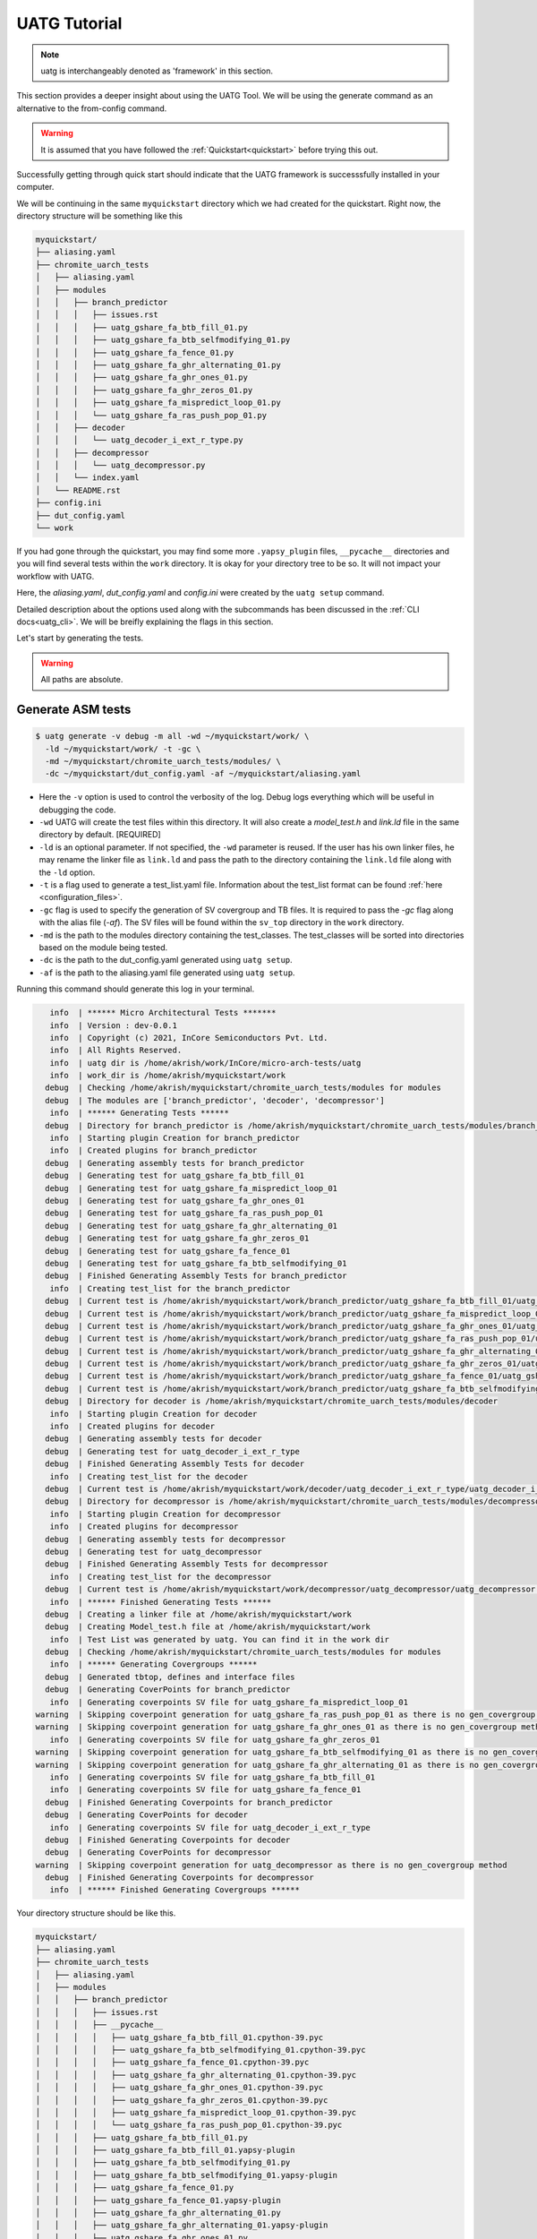 .. See LICENSE.incore for details

.. highlight:: shell

.. _tutorial:

#############
UATG Tutorial
#############

.. note:: uatg is interchangeably denoted as 'framework' in this section.

This section provides a deeper insight about using the UATG Tool.
We will be using the generate command as an alternative to the from-config 
command. 

.. warning:: It is assumed that you have followed the 
   :ref:`Quickstart<quickstart>` before trying this out.

Successfully getting through quick start should indicate that the UATG framework
is successsfully installed in your computer.

We will be continuing in the same ``myquickstart`` directory which we had 
created for the quickstart. Right now, the directory structure will be 
something like this

.. code-block:: console

    myquickstart/
    ├── aliasing.yaml
    ├── chromite_uarch_tests
    │   ├── aliasing.yaml
    │   ├── modules
    │   │   ├── branch_predictor
    │   │   │   ├── issues.rst
    │   │   │   ├── uatg_gshare_fa_btb_fill_01.py
    │   │   │   ├── uatg_gshare_fa_btb_selfmodifying_01.py
    │   │   │   ├── uatg_gshare_fa_fence_01.py
    │   │   │   ├── uatg_gshare_fa_ghr_alternating_01.py
    │   │   │   ├── uatg_gshare_fa_ghr_ones_01.py
    │   │   │   ├── uatg_gshare_fa_ghr_zeros_01.py
    │   │   │   ├── uatg_gshare_fa_mispredict_loop_01.py
    │   │   │   └── uatg_gshare_fa_ras_push_pop_01.py
    │   │   ├── decoder
    │   │   │   └── uatg_decoder_i_ext_r_type.py
    │   │   ├── decompressor
    │   │   │   └── uatg_decompressor.py
    │   │   └── index.yaml
    │   └── README.rst
    ├── config.ini
    ├── dut_config.yaml
    └── work

If you had gone through the quickstart, you may find some more ``.yapsy_plugin``
files, ``__pycache__`` directories and you will find several tests within the 
``work`` directory. It is okay for your directory tree to be so. It will not
impact your workflow with UATG.

Here, the *aliasing.yaml*, *dut_config.yaml* and *config.ini* were created by 
the ``uatg setup`` command.

Detailed description about the options used along with the subcommands has been 
discussed in the :ref:`CLI docs<uatg_cli>`. We will be breifly explaining the 
flags in this section.
       
Let's start by generating the tests.

.. warning:: All paths are absolute.

=======================
**Generate** ASM tests 
=======================

.. code-block:: console

  $ uatg generate -v debug -m all -wd ~/myquickstart/work/ \
    -ld ~/myquickstart/work/ -t -gc \ 
    -md ~/myquickstart/chromite_uarch_tests/modules/ \ 
    -dc ~/myquickstart/dut_config.yaml -af ~/myquickstart/aliasing.yaml

- Here the ``-v`` option is used to control the verbosity of the log. Debug logs
  everything which will be useful in debugging the code.
- ``-wd`` UATG will create the test files within this directory. 
  It will also create a `model_test.h` and `link.ld` file in the same directory 
  by default. [REQUIRED]
- ``-ld`` is an optional parameter. If not specified, the ``-wd`` parameter is 
  reused. If the user has his own linker files, he may rename the linker file as
  ``link.ld`` and pass the path to the directory containing the ``link.ld`` file
  along with the ``-ld`` option.
- ``-t`` is a flag used to generate a test_list.yaml file. Information about the 
  test_list format can be found :ref:`here <configuration_files>`.
- ``-gc`` flag is used to specify the generation of SV covergroup and TB files. 
  It is required to pass the `-gc` flag along with the alias file (`-af`).
  The SV files will be found within the ``sv_top`` directory in the ``work`` 
  directory.
- ``-md`` is the path to the modules directory containing the test_classes. The
  test_classes will be sorted into directories based on the module being tested.
- ``-dc`` is the path to the dut_config.yaml generated using ``uatg setup``.
- ``-af`` is the path to the aliasing.yaml file generated using ``uatg setup``.

Running this command should generate this log in your terminal.

.. code-block:: console

          info  | ****** Micro Architectural Tests *******
          info  | Version : dev-0.0.1
          info  | Copyright (c) 2021, InCore Semiconductors Pvt. Ltd.
          info  | All Rights Reserved.
          info  | uatg dir is /home/akrish/work/InCore/micro-arch-tests/uatg
          info  | work_dir is /home/akrish/myquickstart/work
         debug  | Checking /home/akrish/myquickstart/chromite_uarch_tests/modules for modules
         debug  | The modules are ['branch_predictor', 'decoder', 'decompressor']
          info  | ****** Generating Tests ******
         debug  | Directory for branch_predictor is /home/akrish/myquickstart/chromite_uarch_tests/modules/branch_predictor
          info  | Starting plugin Creation for branch_predictor
          info  | Created plugins for branch_predictor
         debug  | Generating assembly tests for branch_predictor
         debug  | Generating test for uatg_gshare_fa_btb_fill_01
         debug  | Generating test for uatg_gshare_fa_mispredict_loop_01
         debug  | Generating test for uatg_gshare_fa_ghr_ones_01
         debug  | Generating test for uatg_gshare_fa_ras_push_pop_01
         debug  | Generating test for uatg_gshare_fa_ghr_alternating_01
         debug  | Generating test for uatg_gshare_fa_ghr_zeros_01
         debug  | Generating test for uatg_gshare_fa_fence_01
         debug  | Generating test for uatg_gshare_fa_btb_selfmodifying_01
         debug  | Finished Generating Assembly Tests for branch_predictor
          info  | Creating test_list for the branch_predictor
         debug  | Current test is /home/akrish/myquickstart/work/branch_predictor/uatg_gshare_fa_btb_fill_01/uatg_gshare_fa_btb_fill_01.S
         debug  | Current test is /home/akrish/myquickstart/work/branch_predictor/uatg_gshare_fa_mispredict_loop_01/uatg_gshare_fa_mispredict_loop_01.S
         debug  | Current test is /home/akrish/myquickstart/work/branch_predictor/uatg_gshare_fa_ghr_ones_01/uatg_gshare_fa_ghr_ones_01.S
         debug  | Current test is /home/akrish/myquickstart/work/branch_predictor/uatg_gshare_fa_ras_push_pop_01/uatg_gshare_fa_ras_push_pop_01.S
         debug  | Current test is /home/akrish/myquickstart/work/branch_predictor/uatg_gshare_fa_ghr_alternating_01/uatg_gshare_fa_ghr_alternating_01.S
         debug  | Current test is /home/akrish/myquickstart/work/branch_predictor/uatg_gshare_fa_ghr_zeros_01/uatg_gshare_fa_ghr_zeros_01.S
         debug  | Current test is /home/akrish/myquickstart/work/branch_predictor/uatg_gshare_fa_fence_01/uatg_gshare_fa_fence_01.S
         debug  | Current test is /home/akrish/myquickstart/work/branch_predictor/uatg_gshare_fa_btb_selfmodifying_01/uatg_gshare_fa_btb_selfmodifying_01.S
         debug  | Directory for decoder is /home/akrish/myquickstart/chromite_uarch_tests/modules/decoder
          info  | Starting plugin Creation for decoder
          info  | Created plugins for decoder
         debug  | Generating assembly tests for decoder
         debug  | Generating test for uatg_decoder_i_ext_r_type
         debug  | Finished Generating Assembly Tests for decoder
          info  | Creating test_list for the decoder
         debug  | Current test is /home/akrish/myquickstart/work/decoder/uatg_decoder_i_ext_r_type/uatg_decoder_i_ext_r_type.S
         debug  | Directory for decompressor is /home/akrish/myquickstart/chromite_uarch_tests/modules/decompressor
          info  | Starting plugin Creation for decompressor
          info  | Created plugins for decompressor
         debug  | Generating assembly tests for decompressor
         debug  | Generating test for uatg_decompressor
         debug  | Finished Generating Assembly Tests for decompressor
          info  | Creating test_list for the decompressor
         debug  | Current test is /home/akrish/myquickstart/work/decompressor/uatg_decompressor/uatg_decompressor.S
          info  | ****** Finished Generating Tests ******
         debug  | Creating a linker file at /home/akrish/myquickstart/work
         debug  | Creating Model_test.h file at /home/akrish/myquickstart/work
          info  | Test List was generated by uatg. You can find it in the work dir 
         debug  | Checking /home/akrish/myquickstart/chromite_uarch_tests/modules for modules
          info  | ****** Generating Covergroups ******
         debug  | Generated tbtop, defines and interface files
         debug  | Generating CoverPoints for branch_predictor
          info  | Generating coverpoints SV file for uatg_gshare_fa_mispredict_loop_01
       warning  | Skipping coverpoint generation for uatg_gshare_fa_ras_push_pop_01 as there is no gen_covergroup method 
       warning  | Skipping coverpoint generation for uatg_gshare_fa_ghr_ones_01 as there is no gen_covergroup method 
          info  | Generating coverpoints SV file for uatg_gshare_fa_ghr_zeros_01
       warning  | Skipping coverpoint generation for uatg_gshare_fa_btb_selfmodifying_01 as there is no gen_covergroup method 
       warning  | Skipping coverpoint generation for uatg_gshare_fa_ghr_alternating_01 as there is no gen_covergroup method 
          info  | Generating coverpoints SV file for uatg_gshare_fa_btb_fill_01
          info  | Generating coverpoints SV file for uatg_gshare_fa_fence_01
         debug  | Finished Generating Coverpoints for branch_predictor
         debug  | Generating CoverPoints for decoder
          info  | Generating coverpoints SV file for uatg_decoder_i_ext_r_type
         debug  | Finished Generating Coverpoints for decoder
         debug  | Generating CoverPoints for decompressor
       warning  | Skipping coverpoint generation for uatg_decompressor as there is no gen_covergroup method 
         debug  | Finished Generating Coverpoints for decompressor
          info  | ****** Finished Generating Covergroups ******

Your directory structure should be like this. 

.. code-block:: console

    myquickstart/
    ├── aliasing.yaml
    ├── chromite_uarch_tests
    │   ├── aliasing.yaml
    │   ├── modules
    │   │   ├── branch_predictor
    │   │   │   ├── issues.rst
    │   │   │   ├── __pycache__
    │   │   │   │   ├── uatg_gshare_fa_btb_fill_01.cpython-39.pyc
    │   │   │   │   ├── uatg_gshare_fa_btb_selfmodifying_01.cpython-39.pyc
    │   │   │   │   ├── uatg_gshare_fa_fence_01.cpython-39.pyc
    │   │   │   │   ├── uatg_gshare_fa_ghr_alternating_01.cpython-39.pyc
    │   │   │   │   ├── uatg_gshare_fa_ghr_ones_01.cpython-39.pyc
    │   │   │   │   ├── uatg_gshare_fa_ghr_zeros_01.cpython-39.pyc
    │   │   │   │   ├── uatg_gshare_fa_mispredict_loop_01.cpython-39.pyc
    │   │   │   │   └── uatg_gshare_fa_ras_push_pop_01.cpython-39.pyc
    │   │   │   ├── uatg_gshare_fa_btb_fill_01.py
    │   │   │   ├── uatg_gshare_fa_btb_fill_01.yapsy-plugin
    │   │   │   ├── uatg_gshare_fa_btb_selfmodifying_01.py
    │   │   │   ├── uatg_gshare_fa_btb_selfmodifying_01.yapsy-plugin
    │   │   │   ├── uatg_gshare_fa_fence_01.py
    │   │   │   ├── uatg_gshare_fa_fence_01.yapsy-plugin
    │   │   │   ├── uatg_gshare_fa_ghr_alternating_01.py
    │   │   │   ├── uatg_gshare_fa_ghr_alternating_01.yapsy-plugin
    │   │   │   ├── uatg_gshare_fa_ghr_ones_01.py
    │   │   │   ├── uatg_gshare_fa_ghr_ones_01.yapsy-plugin
    │   │   │   ├── uatg_gshare_fa_ghr_zeros_01.py
    │   │   │   ├── uatg_gshare_fa_ghr_zeros_01.yapsy-plugin
    │   │   │   ├── uatg_gshare_fa_mispredict_loop_01.py
    │   │   │   ├── uatg_gshare_fa_mispredict_loop_01.yapsy-plugin
    │   │   │   ├── uatg_gshare_fa_ras_push_pop_01.py
    │   │   │   └── uatg_gshare_fa_ras_push_pop_01.yapsy-plugin
    │   │   ├── decoder
    │   │   │   ├── __pycache__
    │   │   │   │   └── uatg_decoder_i_ext_r_type.cpython-39.pyc
    │   │   │   ├── uatg_decoder_i_ext_r_type.py
    │   │   │   └── uatg_decoder_i_ext_r_type.yapsy-plugin
    │   │   ├── decompressor
    │   │   │   ├── __pycache__
    │   │   │   │   └── uatg_decompressor.cpython-39.pyc
    │   │   │   ├── uatg_decompressor.py
    │   │   │   └── uatg_decompressor.yapsy-plugin
    │   │   └── index.yaml
    │   └── README.rst
    ├── config.ini
    ├── dut_config.yaml
    └── work
        ├── branch_predictor
        │   ├── uatg_gshare_fa_btb_fill_01
        │   │   └── uatg_gshare_fa_btb_fill_01.S
        │   ├── uatg_gshare_fa_btb_selfmodifying_01
        │   │   └── uatg_gshare_fa_btb_selfmodifying_01.S
        │   ├── uatg_gshare_fa_fence_01
        │   │   └── uatg_gshare_fa_fence_01.S
        │   ├── uatg_gshare_fa_ghr_alternating_01
        │   │   └── uatg_gshare_fa_ghr_alternating_01.S
        │   ├── uatg_gshare_fa_ghr_ones_01
        │   │   └── uatg_gshare_fa_ghr_ones_01.S
        │   ├── uatg_gshare_fa_ghr_zeros_01
        │   │   └── uatg_gshare_fa_ghr_zeros_01.S
        │   ├── uatg_gshare_fa_mispredict_loop_01
        │   │   └── uatg_gshare_fa_mispredict_loop_01.S
        │   └── uatg_gshare_fa_ras_push_pop_01
        │       └── uatg_gshare_fa_ras_push_pop_01.S
        ├── decoder
        │   └── uatg_decoder_i_ext_r_type
        │       └── uatg_decoder_i_ext_r_type.S
        ├── decompressor
        │   └── uatg_decompressor
        │       └── uatg_decompressor.S
        ├── link.ld
        ├── model_test.h
        ├── sv_top
        │   ├── coverpoints.sv
        │   ├── defines.sv
        │   ├── interface.sv
        │   └── tb_top.sv
        └── test_list.yaml

You can find all the test files within the ``work`` directory. The test names 
will be same as the test_class. The test will be located within the directory 
named same as the module for which the test is written. 

For example, a test written for ``decoder`` will be present at 
``~/myquickstart/work/decoder/``. 

You can also find that the *link.ld* and *model_test.h* files have been 
generated by UATG. This is because the directory passed along with ``-ld`` option
did not already contain a linker file. If it had, these files would have not 
been generated.

=============================
Using RiVer Core to run tests
=============================

RiVer Core is an open source python based verification framework. RiVer Core 
enables running tests generated from any source (random or directed) 
on any target (irrespective of the language of design and simulation 
environment) and compare results with any choice of a valid golden 
reference model. RiVer Core achieves this by splitting the entire verification 
flow into multiple standardized python-plugin calls. Each plugin encapsulates 
either a test-generator, target test-environment or the reference simulation 
environment. The framework itself provides a central control point for calling
these plugins and thereby generating, compiling and simulating tests on 
different targets. It provides a management surface of sorts. 

In this section, we will be setting up RiVer Core and then use UATG to run tests
on the Chromite DUT. 

.. warning:: We are assuming that you have worked through the 
   :ref:`Quickstart<quickstart>`, ergo, have UATG already installed. 

Installing RiVer Core
=====================

.. note:: If you are using `pyenv` as mentioned above, make sure to enable that environment before
   performing the following steps.
     
.. tabs:: 

   .. tab:: via Git

     To install RiVer Core, run this command in your terminal:
     
     .. code-block:: console
     
         $ pip3 install git+https://github.com/incoresemi/river_core.git
     
     This is the preferred method to install RiVer Core, as it will always install the most recent stable release.
     
     If you don't have `pip`_ installed, this `Python installation guide`_ can guide
     you through the process.
     
     .. _pip: https://pip.pypa.io
     .. _Python installation guide: http://docs.python-guide.org/en/latest/starting/installation/

   .. tab:: via Pip

     .. code-block:: bash
     
       $ pip3 install river_core
     
     To update an already installed version of RiVer Core to the latest version:
     
     .. code-block:: bash
     
       $ pip3 install -U river_core
     
     To checkout a specific version of RiVer Core:
     
     .. code-block:: bash
     
       $ pip3 install river_core==1.x.x

   .. tab:: For Dev

     The sources for RiVer Core can be downloaded from the `Github Repo <https://github.com/incoresemi/river_core>`_.
     
     You can clone the repository:
     
     .. code-block:: console
     
         $ git clone https://github.com/incoresemi/river_core.git
     
     
     Once you have a copy of the source, you can install it with:
     
     .. code-block:: console
         
         $ cd river_core
         $ pip3 install --editable .

Testing Installation
--------------------

Output for ``river_core --help``:

.. code-block:: console

  Usage: river_core [OPTIONS] COMMAND [ARGS]...
  
    RiVer Core Verification Framework
  
  Options:
    --version  Show the version and exit.
    --help     Show this message and exit.
  
  Commands:
    clean     subcommand to clean generated programs.
    compile   subcommand to compile generated programs.
    generate  subcommand to generate programs.
    merge     subcommand to merge coverage databases.
    setup     subcommand to generate template setup files

Install RISCV-GNU Toolchain
===========================

This guide will use the 32-bit riscv-gnu tool chain to compile the architectural suite.
If you already have the 32-bit gnu-toolchain available, you can skip to the next section.

.. note:: The git clone and installation will take significant time. Please be patient. If you face
   issues with any of the following steps please refer to
   https://github.com/riscv/riscv-gnu-toolchain for further help in installation.

.. tabs::

   .. tab:: Ubuntu (32/64bit)

     .. code-block:: bash
       
       $ sudo apt-get install autoconf automake autotools-dev curl python3 libmpc-dev \
             libmpfr-dev libgmp-dev gawk build-essential bison flex texinfo gperf libtool \
             patchutils bc zlib1g-dev libexpat-dev
       $ git clone --recursive https://github.com/riscv/riscv-gnu-toolchain
       $ git clone --recursive https://github.com/riscv/riscv-opcodes.git
       $ cd riscv-gnu-toolchain
       $ ./configure --prefix=/path/to/install --enable-multilib # for both 32 and 64bit
       $ [sudo] make # sudo is required depending on the path chosen in the previous setup
     
   
Make sure to add the path ``/path/to/install`` to your `$PATH` in the .bashrc/cshrc
With this you should now have all the following available as command line arguments::

  compgen -c | grep 'riscv64' # requires bash
  riscv64-unknown-elf-addr2line      riscv64-unknown-elf-elfedit
  riscv64-unknown-elf-ar             riscv64-unknown-elf-g++
  riscv64-unknown-elf-as             riscv64-unknown-elf-gcc
  riscv64-unknown-elf-c++            riscv64-unknown-elf-gcc-8.3.0
  riscv64-unknown-elf-c++filt        riscv64-unknown-elf-gcc-ar
  riscv64-unknown-elf-cpp            riscv64-unknown-elf-gcc-nm
  riscv64-unknown-elf-gcc-ranlib     riscv64-unknown-elf-gprof
  riscv64-unknown-elf-gcov           riscv64-unknown-elf-ld
  riscv64-unknown-elf-gcov-dump      riscv64-unknown-elf-ld.bfd
  riscv64-unknown-elf-gcov-tool      riscv64-unknown-elf-nm
  riscv64-unknown-elf-gdb            riscv64-unknown-elf-objcopy
  riscv64-unknown-elf-gdb-add-index  riscv64-unknown-elf-objdump
  riscv64-unknown-elf-ranlib         riscv64-unknown-elf-readelf
  riscv64-unknown-elf-run            riscv64-unknown-elf-size
  riscv64-unknown-elf-strings        riscv64-unknown-elf-strip


.. warning:: Each of the generators have their own unique config.yamls to 
   configure their plugin specific details, ensure you have changed them as 
   required.


The UATG package should be installed in your computer. Guide to installing UATG 
can be found in the :ref:`Quickstart<quickstart>`.

.. warning:: Check if uatg is installed by using the ``uatg --help`` command.

Setting up RiVer Core
=====================

We will be using the ``myquickstart`` directory which we created earlier in this
document.

This should be the structure of your directory tree.

.. code-block:: console

    myquickstart/
    ├── aliasing.yaml
    ├── chromite_uarch_tests
    │   ├── aliasing.yaml
    │   ├── modules
    │   │   ├── branch_predictor
    │   │   │   ├── issues.rst
    │   │   │   ├── uatg_gshare_fa_btb_fill_01.py
    │   │   │   ├── uatg_gshare_fa_btb_selfmodifying_01.py
    │   │   │   ├── uatg_gshare_fa_fence_01.py
    │   │   │   ├── uatg_gshare_fa_ghr_alternating_01.py
    │   │   │   ├── uatg_gshare_fa_ghr_ones_01.py
    │   │   │   ├── uatg_gshare_fa_ghr_zeros_01.py
    │   │   │   ├── uatg_gshare_fa_mispredict_loop_01.py
    │   │   │   └── uatg_gshare_fa_ras_push_pop_01.py
    │   │   ├── decoder
    │   │   │   └── uatg_decoder_i_ext_r_type.py
    │   │   ├── decompressor
    │   │   │   └── uatg_decompressor.py
    │   │   └── index.yaml
    │   └── README.rst
    ├── config.ini
    ├── dut_config.yaml
    └── work

You should install some of the pre-built plugins from the `Plugin Repo <https://github.com/incoresemi/river_core_plugins.git>`_

.. code-block:: console

    $ cd ~/myquickstart
    $ git clone https://github.com/incoresemi/river_core_plugins.git

We will next create a ``river_core.ini`` under the ``myquickstart`` directory. 
You can use the setup to create this file:

In addition to the
.. code-block:: console

   $ cd ~/myquickstart
   $ river_core setup --config

You should also create a new directory ``mywork`` within ``~/myquickstart`` 
for RiVer core to store the files generated. 

The above should create a ``river_core.ini`` file with the following contents.
Details and further specification of the config file syntax is available at 
:ref:`Config Spec<configuration_files>`.

.. warning:: You will need to change ``user`` to your username in the below file

.. warning:: Make sure to adjust jobs parameters everywhere accordingly. This
   guide assumes 8 jobs are available for parallel processing.

.. code-block:: ini
   :linenos:

   [river_core]
   # Main directory for all files generated by river_core
   work_dir = mywork 
   
   # Name of the target DuT plugin
   target = chromite_verilator
   
   # Name of the reference model plugin
   reference = spike 
   
   # Name of the generator(s) to be used. Comma separated
   generator = aapg
   
   # ISA for the tests
   isa = rv64imafdc
   
   # Set paths for each plugin
   # TODO Change the following paths
   path_to_target = /home/user/myquickstart/river_core_plugins/dut_plugins
   path_to_ref = /home/user/myquickstart/river_core_plugins/reference_plugins
   path_to_suite = /home/user/myquickstart/river_core_plugins/generator_plugins
   
   # To open the report automatically in the browser
   open_browser = True
   
   # Enable Space Saver
   space_saver = True
   
   # Coverage Options
   # Enable via True/False
   [coverage]
   code = False
   functional = False
   
   [aapg]
   # Number of jobs to use to generate the tests
   jobs = 8
   filter = rv64imafdc_hazards_s
   seed = random
   count = 2
   config_yaml = /home/user/myquickstart/river_core_plugins/generator_plugins/aapg_plugin/aapg_gen_config.yaml
   
   [chromite_verilator]
   jobs = 8
   filter = 
   count = 1
   # src dir: Verilog Dir, BSC Path, Wrapper path
   src_dir = /home/user/myquickstart/chromite/build/hw/verilog/,/tools/bsc/inst/lib/Verilog,/home/user/myquickstart/chromite/bsvwrappers/common_lib
   top_module = mkTbSoc
   
   [spike]
   jobs = 1
   filter =
   count = 1

Setting up the Generator Plugin - UATG
--------------------------------------

By default, the ``river_core.ini`` file specifies aapg to be the generator. But,
we are using ``UATG`` as the generator. Hence, it is necesssary to specify 
``uatg`` as the generator in line 12. 

.. code-block:: ini

   generator = uatg

In addition to that, you're required to create a ``[uatg]`` section between the 
*[coverage]* and *[aapg]* section of the INI file. This will be
similiar to the ``[aapg]`` section in the ``river_core.ini`` file. For this 
tutorial you can paste the following code-block into the ``river_core.ini`` file
. This section will contain the path to the directories and files required by
uatg to generate tests. 

.. warning:: replace ``user`` in the paths with your username.
   
.. code-block:: ini
   :linenos:

    [uatg]
    jobs = 8
    count = 1
    seed = random
    dut_config_yaml = /home/user/myquickstart/dut_config.yaml
    modules_dir = /home/user/myquickstart/chromite_uarch_tests/modules/
    work_dir = /home/user/myquickstart/work/ 
    linker_dir = /home/user/myquickstart/work/
    modules = all
    generate_covergroups = True 
    alias_file = /home/user/myquickstart/aliasing.yaml
    check_logs = True

Once you have pasted this into the INI file and have also updated the generator
argument in line 12. You should be able use UATG as a generator for RiVer core.

Setting up the DUT Plugin
-------------------------

We will using the chromite core to as a DUT for testing in this quickstart
guide. We shall use the verilator simulator to run tests on the DUT.

The chromite core can be built using the guide available `here
<https://chromite.readthedocs.io/en/latest/getting_started.html>`_. If you
already have the `bsc <https://github.com/B-Lang-org/bsc>`_ compiler and other
dependencies installed you can do the following steps to generate the verilated
executable:

.. code-block:: console

   $ cd ~/myquickstart
   $ git clone https://gitlab.com/incoresemi/core-generators/chromite.git
   $ cd chromite
   $ pip install -r requirements.txt
   $ python -m configure.main
   $ make -j<jobs> generate_verilog

The above steps shall generate a directory: ``build/hw/verilog`` which includes
all the generated verilog files. 

We will next modify the ``river_core.ini`` to update paths of the directories in
line 48 above. Here we need to provide three paths (in comma separated fashion):

  - path to ``build/hw/verilog``
  - path to Verilog directory present in the bsc installation directory
  - path to ``chromite/bsvwrappers/common_lib``

if you have cloned the ``river_core_plugins`` repo in a different place then you
will need to update the parameter ``path_to_target`` in line 19 above.

Setting up the Reference Plugin
-------------------------------

For this quickstart we will be using a modified version of spike. Do the
following to setup spike:

.. code-block:: console

   $ git clone https://gitlab.com/shaktiproject/tools/mod-spike.git
   $ cd mod-spike
   $ git checkout bump-to-latest
   $ git clone https://github.com/riscv/riscv-isa-sim.git
   $ cd riscv-isa-sim
   $ git checkout 6d15c93fd75db322981fe58ea1db13035e0f7add
   $ git apply ../shakti.patch
   $ export RISCV=<path you to install spike>
   $ mkdir build
   $ cd build
   $ ../configure --prefix=$RISCV # export RISCV to where you would like to install
   $ make
   $ [sudo] make install

As long as spike is available in the your ``$PATH`` no other changes are
required.

Running RiVer Core
==================

Generating Tests
----------------

.. code-block:: console

   $ cd ~/myquickstart
   $ river_core generate -v debug -c river_core.ini

You should see the following log on the console:

.. code-block:: console

          info  | ------------RiVer Core Verification Framework------------
          info  | Version: 1.0.1
          info  | Copyright (c) 2021 InCore Semiconductors Pvt. Ltd.
         debug  | Read file from river_core.ini
          info  | ****** Generation Mode ****** 
          info  | The river_core is currently configured to run with following parameters
          info  | The Output Directory (work_dir) : mywork
          info  | ISA : rv64imafdc
          info  | Plugin Jobs : 4
          info  | Plugin Seed : random
          info  | Plugin Count (Times to run the test) : 1
          info  | Now loading uatg Suite
         debug  | Loading module from /home/akrish/myquickstart//river_core_plugins/generator_plugins/uatg_plugin/uatg_plugin.py
        ================================================= test session starts ==================================================
        platform linux -- Python 3.9.6, pytest-6.2.4, py-1.10.0, pluggy-0.13.1 -- /usr/bin/python
        cachedir: .pytest_cache
        metadata: {'Python': '3.9.6', 'Platform': 'Linux-5.13.13-200.fc34.x86_64-x86_64-with-glibc2.33', 'Packages': {'pytest': '6.2.4', 'py': '1.10.0', 'pluggy': '0.13.1'}, 'Plugins': {'metadata': '1.11.0', 'forked': '1.3.0', 'xdist': '2.2.1', 'reportlog': '0.1.2', 'html': '3.1.1'}}
        rootdir: /home/akrish/myquickstart
        plugins: metadata-1.11.0, forked-1.3.0, xdist-2.2.1, reportlog-0.1.2, html-3.1.1
        [gw0] linux Python 3.9.6 cwd: /home/akrish/myquickstart
        [gw0] Python 3.9.6 (default, Jul 16 2021, 00:00:00)  -- [GCC 11.1.1 20210531 (Red Hat 11.1.1-3)]
        gw0 [1]
        scheduling tests via LoadScheduling

        river_core_plugins/generator_plugins/uatg_plugin/gen_framework.py::test_eval[Generating Test-list using uatg] 
        [gw0] [100%] PASSED river_core_plugins/generator_plugins/uatg_plugin/gen_framework.py::test_eval[Generating Test-list using uatg] 

        --------------- generated report log file: /home/akrish/myquickstart/mywork/.json/uatg_20210908-1132.json ---------------
        -------------------- generated html file: file:///home/akrish/myquickstart/mywork/reports/uatg.html ---------------------
        ================================================== 1 passed in 0.82s ===================================================

Upon running the command, your UATG Work directory structure will be like this. This 
indicates that RiVer core has generated the tests which you had written for the
DUT.

.. code-block:: console

    work/
    ├── branch_predictor
    │   ├── uatg_gshare_fa_btb_fill_01
    │   │   └── uatg_gshare_fa_btb_fill_01.S
    │   ├── uatg_gshare_fa_btb_selfmodifying_01
    │   │   └── uatg_gshare_fa_btb_selfmodifying_01.S
    │   ├── uatg_gshare_fa_fence_01
    │   │   └── uatg_gshare_fa_fence_01.S
    │   ├── uatg_gshare_fa_ghr_alternating_01
    │   │   └── uatg_gshare_fa_ghr_alternating_01.S
    │   ├── uatg_gshare_fa_ghr_ones_01
    │   │   └── uatg_gshare_fa_ghr_ones_01.S
    │   ├── uatg_gshare_fa_ghr_zeros_01
    │   │   └── uatg_gshare_fa_ghr_zeros_01.S
    │   ├── uatg_gshare_fa_mispredict_loop_01
    │   │   └── uatg_gshare_fa_mispredict_loop_01.S
    │   └── uatg_gshare_fa_ras_push_pop_01
    │       └── uatg_gshare_fa_ras_push_pop_01.S
    ├── decoder
    │   └── uatg_decoder_i_ext_r_type
    │       └── uatg_decoder_i_ext_r_type.S
    ├── decompressor
    │   └── uatg_decompressor
    │       └── uatg_decompressor.S
    ├── link.ld
    ├── model_test.h
    └── sv_top
        ├── coverpoints.sv
        ├── defines.sv
        ├── interface.sv
        └── tb_top.sv

You can also find a ``test_list.yaml`` file within the mywork directory which 
you had created for RiVer Core to dump files. The test_list format can be 
understood by reading the :ref:`Configuration spec<configuration_files>`.

.. code-block:: console

  mywork/
  ├── reports
  │   └── uatg.html
  ├── test_list.yaml
  └── uatg
   

Running the tests on DUT using RiVer Core
-----------------------------------------

We shall now generate a verilated executable of the chromite core, compile the
tests and run them on the DUT. We then compile the same tests and run them on
spike and compare the results. Following command shall initiate the whole flow:

.. code-block:: console

   $ cd ~/myquickstart
   $ river_core compile -v debug -t mywork/test_list.yaml -c river_core.ini

You should see the following log on the console:

.. code-block:: console

          info  | ------------RiVer Core Verification Framework------------
          info  | Version: 1.0.1
          info  | Copyright (c) 2021 InCore Semiconductors Pvt. Ltd.
          info  | Auto mode detected for DuT Plugin
          info  | Auto mode detected for Ref Plugin
         debug  | Read file from river_core.ini
          info  | ****** Compilation Mode ******
          info  | The river_core is currently configured to run with following parameters
          info  | The Output Directory (work_dir) : mywork
          info  | ISA : rv64imafdc
          info  | Generator Plugin : uatg
          info  | Target Plugin : ['chromite_verilator']
          info  | Reference Plugin : ['modspike']
          info  | DuT Info
          info  | DuT Jobs : 4
          info  | DuT Count (Times to run) : 1
          info  | Now running on the Target Plugins
          info  | Now loading chromite_verilator-target
         debug  | Loading module from /home/akrish/myquickstart//river_core_plugins/dut_plugins/chromite_verilator_plugin/chromite_verilator_plugin.py
         debug  | All modes enabled
         debug  | Running run
          info  | Pre Compile Stage
         debug  | /home/akrish/myquickstart/mywork//.json/ Directory exists
          info  | Build verilator
          info  | Coverage is disabled, compiling the chromite with usual options
       command  | $ timeout=500 verilator -O3 -LDFLAGS -static --x-assign fast --x-initial fast --noassert sim_main.cpp --bbox-sys -Wno-STMTDLY -Wno-UNOPTFLAT -Wno-WIDTH -Wno-lint -Wno-COMBDLY -Wno-INITIALDLY --autoflush --threads 1 -DBSV_RESET_FIFO_HEAD -DBSV_RESET_FIFO_ARRAY --output-split 20000 --output-split-ctrace 10000 --cc mkTbSoc.v -y /home/akrish/work/InCore/river_core/river_start/chromite/build/hw/verilog/ -y /home/akrish/work/bluespec/inst/lib/Verilog -y /home/akrish/work/InCore/river_core/river_start/chromite/bsvwrappers/common_lib/ --exe 
          info  | Linking verilator simulation sources
       command  | $ timeout=240 ln -f -s ../sim_main.cpp obj_dir/sim_main.cpp 
       command  | $ timeout=240 ln -f -s ../sim_main.h obj_dir/sim_main.h 
          info  | Making verilator binary
       command  | $ timeout=500 make OPT_SLOW=-O3 OPT_FAST=-O3 VM_PARALLEL_BUILDS=1 -j4 -C obj_dir -f VmkTbSoc.mk 
         debug  | make: Entering directory '/home/akrish/myquickstart/mywork/chromite_verilator/obj_dir'
         debug  | g++  -I.  -MMD -I/usr/share/verilator/include -I/usr/share/verilator/include/vltstd -DVM_COVERAGE=0 -DVM_SC=0 -DVM_TRACE=0 -DVM_TRACE_FST=0 -faligned-new -fcf-protection=none -Wno-bool-operation -Wno-sign-compare -Wno-uninitialized -Wno-unused-but-set-variable -Wno-unused-parameter -Wno-unused-variable -Wno-shadow      -DVL_THREADED -std=gnu++14 -O3 -c -o sim_main.o sim_main.cpp
         debug  | g++    sim_main.o verilated.o VmkTbSoc__ALL.a   -static  -pthread -lpthread   -o VmkTbSoc
         debug  | make: Leaving directory '/home/akrish/myquickstart/mywork/chromite_verilator/obj_dir'
          info  | Renaming verilator Binary
          info  | Creating boot-files
       command  | $ timeout=240 make -C /home/akrish/myquickstart//river_core_plugins/dut_plugins/chromite_verilator_plugin/boot/ XLEN=64 
         debug  | make: Entering directory '/home/akrish/myquickstart/river_core_plugins/dut_plugins/chromite_verilator_plugin/boot'
         debug  | make: Leaving directory '/home/akrish/myquickstart/river_core_plugins/dut_plugins/chromite_verilator_plugin/boot'
         debug  | chromite.dts:20.39-24.9: Warning (interrupt_provider): /cpus/cpu@0/interrupt-controller: Missing #address-cells in interrupt provider
          info  | Build Hook
         debug  | Creating Make Target for uatg_decoder_i_ext_r_type
         debug  | Creating Make Target for uatg_decompressor
         debug  | Creating Make Target for uatg_gshare_fa_btb_fill_01
         debug  | Creating Make Target for uatg_gshare_fa_btb_selfmodifying_01
         debug  | Creating Make Target for uatg_gshare_fa_fence_01
         debug  | Creating Make Target for uatg_gshare_fa_ghr_alternating_01
         debug  | Creating Make Target for uatg_gshare_fa_ghr_ones_01
         debug  | Creating Make Target for uatg_gshare_fa_ghr_zeros_01
         debug  | Creating Make Target for uatg_gshare_fa_mispredict_loop_01
         debug  | Creating Make Target for uatg_gshare_fa_ras_push_pop_01
          info  | Run Hook
         debug  | Module dir: /home/akrish/myquickstart//river_core_plugins/dut_plugins
         debug  | Pytest file: /home/akrish/myquickstart//river_core_plugins/dut_plugins/chromite_verilator_plugin/gen_framework.py
    ========================================================================= test session starts ==========================================================================
    platform linux -- Python 3.9.6, pytest-6.2.4, py-1.10.0, pluggy-0.13.1
    rootdir: /home/akrish/myquickstart
    plugins: metadata-1.11.0, forked-1.3.0, xdist-2.2.1, reportlog-0.1.2, html-3.1.1
    [gw0] Python 3.9.6 (default, Jul 16 2021, 00:00:00)  -- [GCC 11.1.1 20210531 (Red Hat 11.1.1-3)]
    [gw1] Python 3.9.6 (default, Jul 16 2021, 00:00:00)  -- [GCC 11.1.1 20210531 (Red Hat 11.1.1-3)]
    [gw2] Python 3.9.6 (default, Jul 16 2021, 00:00:00)  -- [GCC 11.1.1 20210531 (Red Hat 11.1.1-3)]
    [gw3] Python 3.9.6 (default, Jul 16 2021, 00:00:00)  -- [GCC 11.1.1 20210531 (Red Hat 11.1.1-3)]
    gw0 [10] / gw1 [10] / gw2 [10] / gw3 [10]
    scheduling tests via LoadScheduling

    river_core_plugins/dut_plugins/chromite_verilator_plugin/gen_framework.py::test_eval[make -f /home/akrish/myquickstart/mywork/Makefile.chromite_verilator uatg_decompressor] 
    river_core_plugins/dut_plugins/chromite_verilator_plugin/gen_framework.py::test_eval[make -f /home/akrish/myquickstart/mywork/Makefile.chromite_verilator uatg_gshare_fa_btb_fill_01] 
    river_core_plugins/dut_plugins/chromite_verilator_plugin/gen_framework.py::test_eval[make -f /home/akrish/myquickstart/mywork/Makefile.chromite_verilator uatg_gshare_fa_btb_selfmodifying_01] 
    river_core_plugins/dut_plugins/chromite_verilator_plugin/gen_framework.py::test_eval[make -f /home/akrish/myquickstart/mywork/Makefile.chromite_verilator uatg_decoder_i_ext_r_type] 
    [gw3] [ 10%] PASSED river_core_plugins/dut_plugins/chromite_verilator_plugin/gen_framework.py::test_eval[make -f /home/akrish/myquickstart/mywork/Makefile.chromite_verilator uatg_gshare_fa_btb_selfmodifying_01] 
    river_core_plugins/dut_plugins/chromite_verilator_plugin/gen_framework.py::test_eval[make -f /home/akrish/myquickstart/mywork/Makefile.chromite_verilator uatg_gshare_fa_ghr_zeros_01] 
    [gw2] [ 20%] PASSED river_core_plugins/dut_plugins/chromite_verilator_plugin/gen_framework.py::test_eval[make -f /home/akrish/myquickstart/mywork/Makefile.chromite_verilator uatg_gshare_fa_btb_fill_01] 
    river_core_plugins/dut_plugins/chromite_verilator_plugin/gen_framework.py::test_eval[make -f /home/akrish/myquickstart/mywork/Makefile.chromite_verilator uatg_gshare_fa_ghr_ones_01] 
    [gw1] [ 30%] PASSED river_core_plugins/dut_plugins/chromite_verilator_plugin/gen_framework.py::test_eval[make -f /home/akrish/myquickstart/mywork/Makefile.chromite_verilator uatg_decompressor] 
    river_core_plugins/dut_plugins/chromite_verilator_plugin/gen_framework.py::test_eval[make -f /home/akrish/myquickstart/mywork/Makefile.chromite_verilator uatg_gshare_fa_ghr_alternating_01] 
    [gw3] [ 40%] PASSED river_core_plugins/dut_plugins/chromite_verilator_plugin/gen_framework.py::test_eval[make -f /home/akrish/myquickstart/mywork/Makefile.chromite_verilator uatg_gshare_fa_ghr_zeros_01] 
    river_core_plugins/dut_plugins/chromite_verilator_plugin/gen_framework.py::test_eval[make -f /home/akrish/myquickstart/mywork/Makefile.chromite_verilator uatg_gshare_fa_mispredict_loop_01] 
    [gw2] [ 50%] PASSED river_core_plugins/dut_plugins/chromite_verilator_plugin/gen_framework.py::test_eval[make -f /home/akrish/myquickstart/mywork/Makefile.chromite_verilator uatg_gshare_fa_ghr_ones_01] 
    river_core_plugins/dut_plugins/chromite_verilator_plugin/gen_framework.py::test_eval[make -f /home/akrish/myquickstart/mywork/Makefile.chromite_verilator uatg_gshare_fa_ras_push_pop_01] 
    [gw1] [ 60%] PASSED river_core_plugins/dut_plugins/chromite_verilator_plugin/gen_framework.py::test_eval[make -f /home/akrish/myquickstart/mywork/Makefile.chromite_verilator uatg_gshare_fa_ghr_alternating_01] 
    [gw3] [ 70%] PASSED river_core_plugins/dut_plugins/chromite_verilator_plugin/gen_framework.py::test_eval[make -f /home/akrish/myquickstart/mywork/Makefile.chromite_verilator uatg_gshare_fa_mispredict_loop_01] 
    [gw2] [ 80%] PASSED river_core_plugins/dut_plugins/chromite_verilator_plugin/gen_framework.py::test_eval[make -f /home/akrish/myquickstart/mywork/Makefile.chromite_verilator uatg_gshare_fa_ras_push_pop_01] 
    [gw0] [ 90%] PASSED river_core_plugins/dut_plugins/chromite_verilator_plugin/gen_framework.py::test_eval[make -f /home/akrish/myquickstart/mywork/Makefile.chromite_verilator uatg_decoder_i_ext_r_type] 
    river_core_plugins/dut_plugins/chromite_verilator_plugin/gen_framework.py::test_eval[make -f /home/akrish/myquickstart/mywork/Makefile.chromite_verilator uatg_gshare_fa_fence_01] 
    [gw0] [100%] PASSED river_core_plugins/dut_plugins/chromite_verilator_plugin/gen_framework.py::test_eval[make -f /home/akrish/myquickstart/mywork/Makefile.chromite_verilator uatg_gshare_fa_fence_01] 

    ------------------------------- generated report log file: /home/akrish/myquickstart/mywork/.json/chromite_verilator_20210908-1142.json --------------------------------
    ------------------------------------- generated html file: file:///home/akrish/myquickstart/mywork/reports/chromite_verilator.html -------------------------------------
    ==================================================================== 10 passed in 62.82s (0:01:02) =====================================================================
              info  | Reference Info
              info  | Reference Jobs : 1
              info  | Reference Count (Times to run the test) : 1
              info  | Now loading modspike-target
             debug  | Loading module from /home/akrish/myquickstart//river_core_plugins/reference_plugins/modspike_plugin/modspike_plugin.py
             debug  | All modes detected
             debug  | Running build
             debug  | Pre Compile Stage
             debug  | /home/akrish/myquickstart/mywork//.json/ Directory exists
             debug  | Build Hook
             debug  | Creating Make Target for uatg_decoder_i_ext_r_type
             debug  | Creating Make Target for uatg_decompressor
             debug  | Creating Make Target for uatg_gshare_fa_btb_fill_01
             debug  | Creating Make Target for uatg_gshare_fa_btb_selfmodifying_01
             debug  | Creating Make Target for uatg_gshare_fa_fence_01
             debug  | Creating Make Target for uatg_gshare_fa_ghr_alternating_01
             debug  | Creating Make Target for uatg_gshare_fa_ghr_ones_01
             debug  | Creating Make Target for uatg_gshare_fa_ghr_zeros_01
             debug  | Creating Make Target for uatg_gshare_fa_mispredict_loop_01
             debug  | Creating Make Target for uatg_gshare_fa_ras_push_pop_01
             debug  | Run Hook
             debug  | Module dir: /home/akrish/myquickstart//river_core_plugins/reference_plugins
             debug  | Pytest file: /home/akrish/myquickstart//river_core_plugins/reference_plugins/modspike_plugin/gen_framework.py
    ========================================================================= test session starts ==========================================================================
    platform linux -- Python 3.9.6, pytest-6.2.4, py-1.10.0, pluggy-0.13.1
    rootdir: /home/akrish/myquickstart
    plugins: metadata-1.11.0, forked-1.3.0, xdist-2.2.1, reportlog-0.1.2, html-3.1.1
    [gw0] Python 3.9.6 (default, Jul 16 2021, 00:00:00)  -- [GCC 11.1.1 20210531 (Red Hat 11.1.1-3)]
    gw0 [10]
    scheduling tests via LoadScheduling

    river_core_plugins/reference_plugins/modspike_plugin/gen_framework.py::test_eval[make -f /home/akrish/myquickstart/mywork/Makefile.spike uatg_decoder_i_ext_r_type] 
    [gw0] [ 10%] PASSED river_core_plugins/reference_plugins/modspike_plugin/gen_framework.py::test_eval[make -f /home/akrish/myquickstart/mywork/Makefile.spike uatg_decoder_i_ext_r_type] 
    river_core_plugins/reference_plugins/modspike_plugin/gen_framework.py::test_eval[make -f /home/akrish/myquickstart/mywork/Makefile.spike uatg_decompressor] 
    [gw0] [ 20%] PASSED river_core_plugins/reference_plugins/modspike_plugin/gen_framework.py::test_eval[make -f /home/akrish/myquickstart/mywork/Makefile.spike uatg_decompressor] 
    river_core_plugins/reference_plugins/modspike_plugin/gen_framework.py::test_eval[make -f /home/akrish/myquickstart/mywork/Makefile.spike uatg_gshare_fa_btb_fill_01] 
    [gw0] [ 30%] PASSED river_core_plugins/reference_plugins/modspike_plugin/gen_framework.py::test_eval[make -f /home/akrish/myquickstart/mywork/Makefile.spike uatg_gshare_fa_btb_fill_01] 
    river_core_plugins/reference_plugins/modspike_plugin/gen_framework.py::test_eval[make -f /home/akrish/myquickstart/mywork/Makefile.spike uatg_gshare_fa_btb_selfmodifying_01] 
    [gw0] [ 40%] PASSED river_core_plugins/reference_plugins/modspike_plugin/gen_framework.py::test_eval[make -f /home/akrish/myquickstart/mywork/Makefile.spike uatg_gshare_fa_btb_selfmodifying_01] 
    river_core_plugins/reference_plugins/modspike_plugin/gen_framework.py::test_eval[make -f /home/akrish/myquickstart/mywork/Makefile.spike uatg_gshare_fa_fence_01] 
    [gw0] [ 50%] PASSED river_core_plugins/reference_plugins/modspike_plugin/gen_framework.py::test_eval[make -f /home/akrish/myquickstart/mywork/Makefile.spike uatg_gshare_fa_fence_01] 
    river_core_plugins/reference_plugins/modspike_plugin/gen_framework.py::test_eval[make -f /home/akrish/myquickstart/mywork/Makefile.spike uatg_gshare_fa_ghr_alternating_01] 
    [gw0] [ 60%] PASSED river_core_plugins/reference_plugins/modspike_plugin/gen_framework.py::test_eval[make -f /home/akrish/myquickstart/mywork/Makefile.spike uatg_gshare_fa_ghr_alternating_01] 
    river_core_plugins/reference_plugins/modspike_plugin/gen_framework.py::test_eval[make -f /home/akrish/myquickstart/mywork/Makefile.spike uatg_gshare_fa_ghr_ones_01] 
    [gw0] [ 70%] PASSED river_core_plugins/reference_plugins/modspike_plugin/gen_framework.py::test_eval[make -f /home/akrish/myquickstart/mywork/Makefile.spike uatg_gshare_fa_ghr_ones_01] 
    river_core_plugins/reference_plugins/modspike_plugin/gen_framework.py::test_eval[make -f /home/akrish/myquickstart/mywork/Makefile.spike uatg_gshare_fa_ghr_zeros_01] 
    [gw0] [ 80%] PASSED river_core_plugins/reference_plugins/modspike_plugin/gen_framework.py::test_eval[make -f /home/akrish/myquickstart/mywork/Makefile.spike uatg_gshare_fa_ghr_zeros_01] 
    river_core_plugins/reference_plugins/modspike_plugin/gen_framework.py::test_eval[make -f /home/akrish/myquickstart/mywork/Makefile.spike uatg_gshare_fa_mispredict_loop_01] 
    [gw0] [ 90%] PASSED river_core_plugins/reference_plugins/modspike_plugin/gen_framework.py::test_eval[make -f /home/akrish/myquickstart/mywork/Makefile.spike uatg_gshare_fa_mispredict_loop_01] 
    river_core_plugins/reference_plugins/modspike_plugin/gen_framework.py::test_eval[make -f /home/akrish/myquickstart/mywork/Makefile.spike uatg_gshare_fa_ras_push_pop_01] 
    [gw0] [100%] PASSED river_core_plugins/reference_plugins/modspike_plugin/gen_framework.py::test_eval[make -f /home/akrish/myquickstart/mywork/Makefile.spike uatg_gshare_fa_ras_push_pop_01] 

    -------------------------------------- generated report log file: /home/akrish/myquickstart/mywork/.json/spike_20210908-1143.json --------------------------------------
    ------------------------------------------- generated html file: file:///home/akrish/myquickstart/mywork/reports/spike.html --------------------------------------------
    ========================================================================== 10 passed in 5.91s ==========================================================================
          info  | Dumps for test uatg_decoder_i_ext_r_type Match. TEST PASSED
          info  | Dumps for test uatg_decompressor Match. TEST PASSED
          info  | Dumps for test uatg_gshare_fa_btb_fill_01 Match. TEST PASSED
          info  | Dumps for test uatg_gshare_fa_btb_selfmodifying_01 Match. TEST PASSED
          info  | Dumps for test uatg_gshare_fa_fence_01 Match. TEST PASSED
          info  | Dumps for test uatg_gshare_fa_ghr_alternating_01 Match. TEST PASSED
          info  | Dumps for test uatg_gshare_fa_ghr_ones_01 Match. TEST PASSED
          info  | Dumps for test uatg_gshare_fa_ghr_zeros_01 Match. TEST PASSED
          info  | Dumps for test uatg_gshare_fa_mispredict_loop_01 Match. TEST PASSED
          info  | Dumps for test uatg_gshare_fa_ras_push_pop_01 Match. TEST PASSED
          info  | Checking for a generator json to create final report
         debug  | Detected generated JSON Files: ['mywork/.json/uatg_20210908-1025.json', 'mywork/.json/uatg_20210908-1026.json', 'mywork/.json/uatg_20210908-1132.json']
          info  | Not checking logs
         debug  | Removing artifacts for Chromite
         debug  | Removing extra files for Test: uatg_decoder_i_ext_r_type
         debug  | Removing extra files for Test: uatg_decompressor
         debug  | Removing extra files for Test: uatg_gshare_fa_btb_fill_01
         debug  | Removing extra files for Test: uatg_gshare_fa_btb_selfmodifying_01
         debug  | Removing extra files for Test: uatg_gshare_fa_fence_01
         debug  | Removing extra files for Test: uatg_gshare_fa_ghr_alternating_01
         debug  | Removing extra files for Test: uatg_gshare_fa_ghr_ones_01
         debug  | Removing extra files for Test: uatg_gshare_fa_ghr_zeros_01
         debug  | Removing extra files for Test: uatg_gshare_fa_mispredict_loop_01
         debug  | Removing extra files for Test: uatg_gshare_fa_ras_push_pop_01
         debug  | Removing artifacts for Spike
         debug  | Removing extra files for Test: uatg_decoder_i_ext_r_type
         debug  | Removing extra files for Test: uatg_decompressor
         debug  | Removing extra files for Test: uatg_gshare_fa_btb_fill_01
         debug  | Removing extra files for Test: uatg_gshare_fa_btb_selfmodifying_01
         debug  | Removing extra files for Test: uatg_gshare_fa_fence_01
         debug  | Removing extra files for Test: uatg_gshare_fa_ghr_alternating_01
         debug  | Removing extra files for Test: uatg_gshare_fa_ghr_ones_01
         debug  | Removing extra files for Test: uatg_gshare_fa_ghr_zeros_01
         debug  | Removing extra files for Test: uatg_gshare_fa_mispredict_loop_01
         debug  | Removing extra files for Test: uatg_gshare_fa_ras_push_pop_01
          info  | Now generating some good HTML reports for you
          info  | Final report saved at mywork/reports//report.html
   

At the end you shall also see a html report open up in your default browser
containing information of all the runs. The reports folder will have additional
reports generated as well.

Congratulations, you have successfully completed this guide.
